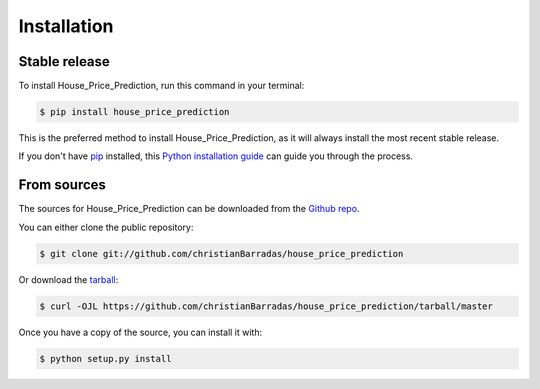 .. highlight:: shell

============
Installation
============


Stable release
--------------

To install House_Price_Prediction, run this command in your terminal:

.. code-block:: console

    $ pip install house_price_prediction

This is the preferred method to install House_Price_Prediction, as it will always install the most recent stable release.

If you don't have `pip`_ installed, this `Python installation guide`_ can guide
you through the process.

.. _pip: https://pip.pypa.io
.. _Python installation guide: http://docs.python-guide.org/en/latest/starting/installation/


From sources
------------

The sources for House_Price_Prediction can be downloaded from the `Github repo`_.

You can either clone the public repository:

.. code-block:: console

    $ git clone git://github.com/christianBarradas/house_price_prediction

Or download the `tarball`_:

.. code-block:: console

    $ curl -OJL https://github.com/christianBarradas/house_price_prediction/tarball/master

Once you have a copy of the source, you can install it with:

.. code-block:: console

    $ python setup.py install


.. _Github repo: https://github.com/christianBarradas/house_price_prediction
.. _tarball: https://github.com/christianBarradas/house_price_prediction/tarball/master
